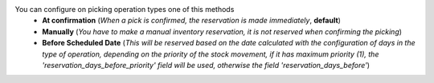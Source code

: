 You can configure on picking operation types one of this methods
  * **At confirmation** (*When a pick is confirmed, the reservation is made immediately*, **default**)
  * **Manually** (*You have to make a manual inventory reservation, it is not reserved when confirming the picking*)
  * **Before Scheduled Date** (*This will be reserved based on the date calculated with the configuration of days in the type of operation, depending on the priority of the stock movement, if it has maximum priority (1), the 'reservation_days_before_priority' field will be used, otherwise the field 'reservation_days_before'*)
